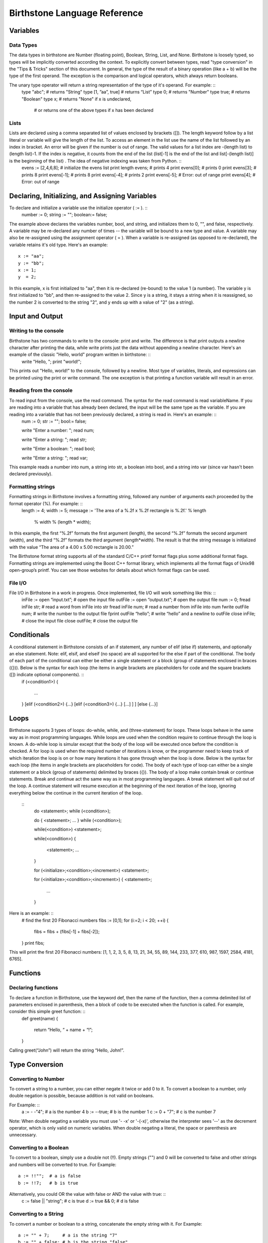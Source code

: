 ===============================
 Birthstone Language Reference
===============================

Variables
=========
Data Types
----------
The data types in birthstone are Number (floating point), Boolean, String, List, and None. Birthstone is loosely typed, so types will be implicitly converted according the context. To explicitly convert between types, read "type conversion" in the "Tips & Tricks" section of this document.  In general, the type of the result of a binary operation (like a + b) will be the type of the first operand. The exception is the comparison and logical operators, which always return booleans.
 
The unary type operator will return a string representation of the type of it's operand. For example: ::
	type "abc";          # returns "String"
	type [1, ”aa”, true] # returns “List”
	type 0;              # returns "Number"
	type true;           # returns "Boolean"
	type x;              # returns "None" if x is undeclared,
								# or returns one of the above types if x has been declared

Lists
-----
Lists are declared using a comma separated list of values enclosed by brackets ([]). The length keyword follow by a list literal or variable will give the length of the list. To access an element in the list use the name of the list followed by an index in bracket. An error will be given if the number is out of range. The valid values for a list index are -(length list) to (length list)-1. If the index is negative, it counts from the end of the list (list[-1] is the end of the list and list[-(length list)] is the beginning of the list) . The idea of negative indexing was taken from Python. ::
	evens := [2,4,6,8];   # initialize the evens list
	print length evens;   # prints 4
	print evens[0];       # prints 0
	print evens[3];       # prints 8
	print evens[-1];      # prints 8
	print evens[-4];      # prints 2
	print evens[-5];      # Error: out of range
	print evens[4];       # Error: out of range

Declaring, Initializing, and Assigning Variables
================================================
To declare and initialize a variable use the initialize operator ( := ). ::
	number := 0;
	string := "";
	boolean:= false;
The example above declares the variables number, bool, and string, and initializes them to 0, "", and false, respectively.
A variable may be re-declared any number of times -- the variable will be bound to a new type and value.
A variable may also be re-assigned using the assignment operator ( = ). When a variable is re-assigned (as opposed to re-declared), the variable retains it's old type. Here's an example: ::
	x := "aa";
	y := "bb";
	x := 1;
	y  = 2;
 
In this example, x is first initialized to "aa", then it is re-declared (re-bound) to the value 1 (a number). The variable y is first initialized to "bb", and then re-assigned to the value 2. Since y is a string, it stays a string when it is reassigned, so the number 2 is converted to the string "2", and y ends up with a value of "2" (as a string).

Input and Output
================
Writing to the console
----------------------
Birthstone has two commands to write to the console: print and write. The difference is that print outputs a newline character after printing the data, while write prints just the data without appending a newline character. Here's an example of the classic "Hello, world" program written in birthstone: ::
	write "Hello, ";
	print "world!";
This prints out "Hello, world!" to the console, followed by a newline.
Most type of variables, literals, and expressions can be printed using the print or write command. The one exception is that printing a function variable will result in an error.

Reading from the console
------------------------
To read input from the console, use the read command. The syntax for the read command is read variableName. If you are reading into a variable that has already been declared, the input will be the same type as the variable. If you are reading into a variable that has not been previously declared, a string is read in. Here's an example: ::
	num := 0;
	str := "";
	bool:= false;

	write "Enter a number: ";
	read num;

	write "Enter a string: ";
	read str;

	write "Enter a boolean: ";
	read bool;

	write "Enter a string: ";
	read var;
 
This example reads a number into num, a string into str, a boolean into bool, and a string into var (since var hasn't been declared previously). 

Formatting strings
------------------
Formatting strings in Birthstone involves a formatting string, followed any number of arguments each proceeded by the format operator (%). For example: ::
	length := 4;
	width  := 5;
	message := 'The area of a %.2f x %.2f rectangle is %.2f.' % length 
					% width % (length * width);
In this example, the first “%.2f” formats the first argument (length), the second “%.2f” formats the second argument (width), and the third  “%.2f” formats the third argument (length*width). The result is that the string message is initialized with the value “The area of a 4.00 x 5.00 rectangle is 20.00.” 
 
The Birthstone format string supports all of the standard C/C++ printf format flags plus some additional format flags. Formatting strings are implemented using the Boost C++ format library, which implements all the format flags of Unix98 open-group’s printf. You can see those websites for details about which format flags can be used.

File I/O
--------
File I/O in Birthstone in a work in progress. Once implemented,  file I/O will work something like this: ::
	inFile := open “input.txt”;   # open the input file
	outFile := open “output.txt”; # open the output file
	num := 0;
	fread  inFile  str;     # read a word from inFile into str
	fread  inFile  num;     # read a number from inFile into num
	fwrite outFile num;     # write the number to the output file
	fprint outFile “hello”; # write “hello” and a newline to outFile
	close  inFile;          # close the input file
	close  outFile;         # close the output file
 
Conditionals
============
A conditional statement in Birthstone consists of an if statement, any number of elif (else if) statements, and optionally an else statement. Note: elif, elsif, and elseif (no space) are all supported for the else if part of the conditional. The body of each part of the conditional can either be either a single statement or a block (group of statements enclosed in braces ({})). Below is the syntax for each loop (the items in angle brackets are placeholders for code and the square brackets ([]) indicate optional components). ::
	if (<condition1>)
	{
		...
	}
	[elif (<condition2>) {...} [elif (<condition3>) {...} [...] ] ]
	[else {...}]

Loops
=====
Birthstone supports 3 types of loops: do-while, while, and (three-statement) for loops. These loops behave in the same way as in most programming languages. While loops are used when the condition require to continue through the loop is known. A do-while loop is simular except that the body of the loop will be executed once before the condition is checked. A for loop is used when the required number of iterations is know, or the programmer need to keep track of which iteration the loop is on or how many iterations it has gone through when the loop is done.
Below is the syntax for each loop (the items in angle brackets are placeholders for code). The body of each type of loop can either be a single statement or a block (group of statements) delimited by braces ({}). The body of a loop make contain break or continue statements. Break and continue act the same way as in most programming languages. A break statement will quit out of the loop. A continue statement will resume execution at the beginning of the next iteration of the loop, ignoring everything below the continue in the current iteration of the loop.
 :: 
	do <statement>; while (<condition>);

	do
	{
	<statement>;
	...
	} while (<condition>);
 
	while(<condition>) <statement>;
 
	while(<condition>)
	{
		<statement>;
		...
	}
 
	for (<initialize>;<condition>;<increment>) <statement>;
 
	for (<initialize>;<condition>;<increment>)
	{
	<statement>;
		...
	}
Here is an example: ::
	# find the first 20 Fibonacci numbers
	fibs := [0,1];
	for (i:=2; i < 20; ++i)
	{
		fibs = fibs + (fibs[-1] + fibs[-2]);
	}
	print fibs;
This will print the first 20 Fibonacci numbers: [1, 1, 2, 3, 5, 8, 13, 21, 34, 55, 89, 144, 233, 377, 610, 987, 1597, 2584, 4181, 6765].

Functions
=========
Declaring functions
-------------------
To declare a function in Birthstone, use the keyword def, then the name of the function, then a comma delimited list of parameters enclosed in parenthesis, then a block of code to be executed when the function is called. For example, consider this simple greet function: ::
	def greet(name)
	{
		return “Hello, “ + name + “!”;
	}
Calling  greet(“John”) will return the string “Hello, John!”.
 
Type Conversion
===============
Converting to Number
--------------------
To convert a string to a number, you can either negate it twice or add 0 to it. To convert a boolean to a number, only double negation is possible, because addition is not valid on booleans.
 
For Example: ::
	a := - -"4";    # a is the number 4
	b := --true;    # b is the number 1
	c := 0 + "7";   # c is the number 7
Note: When double negating a variable you must use '- -x' or '-(-x)', otherwise the interpreter sees '--' as the decrement operator, which is only valid on numeric variables. When double negating a literal, the space or parenthesis are unnecessary.
 
Converting to a Boolean
-----------------------
To convert to a boolean, simply use a double not (!!). Empty strings ("") and 0 will be converted to false and other strings and numbers will be converted to true.
For Example: ::
	a := !!"";  # a is false
	b := !!7;   # b is true
 
Alternatively, you could OR the value with false or AND the value with true: ::
	c := false || "string"; # c is true
	d := true && 0;         # d is false
 
Converting to a String
----------------------
To convert a number or boolean to a string, concatenate the empty string with it.
For Example: ::
	a := "" + 7;     # a is the string "7"
	b := "" + false; # b is the string "false"
 
Reserved Keywords
=================
* None
* in
* fprint
* false
* if
* break
* delete
* exit
* elif
* continue
* def
* quit
* elsif
* read
* class
* elseif
* write
* return
* else
* print
* and
* do
* open
* or
* while
* close
* not
* until
* fread
* type 
* for
* fwrite
* true
